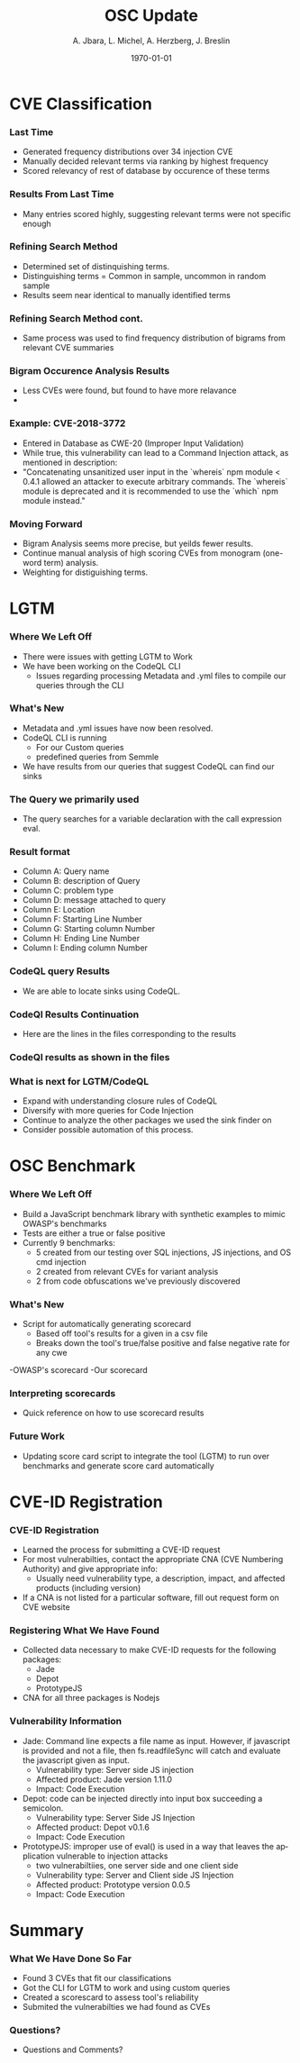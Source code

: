 #+TITLE:     OSC Update
#+AUTHOR:    A. Jbara, L. Michel, A. Herzberg, J. Breslin
#+EMAIL:     ldm@engr.uconn.edu
#+DATE: \today
#+DESCRIPTION:
#+KEYWORDS:
#+BEAMER_THEME: Berlin
#+BEAMER_COLOR_THEME: beaver
#+LANGUAGE:  en
#+OPTIONS:   H:3 num:t toc:t \n:nil @:t ::t |:t ^:t -:t f:t *:t <:t
#+OPTIONS:   TeX:t LaTeX:t skip:nil d:nil todo:t pri:nil tags:not-in-toc
#+INFOJS_OPT: view:nil toc:nil ltoc:t mouse:underline buttons:0 path:https://orgmode.org/org-info.js
#+EXPORT_SELECT_TAGS: export
#+EXPORT_EXCLUDE_TAGS: noexport
#+LINK_UP:
#+LINK_HOME:
#+LaTeX_HEADER: \usepackage{minted}
#+LaTeX_HEADER: \usemintedstyle{emacs}
#+LaTeX_HEADER: \newminted{common-lisp}{fontsize=\footnotesize}
#+BEAMER_HEADER: \logo{\includegraphics[height=.9cm]{figures/comcast.png}}
#+LaTeX: \setbeamercolor{myblockcolor}{bg=magenta,fg=white}

#+name: setup-minted
#+begin_src emacs-lisp :exports none
 (setq org-latex-listings 'minted)
     (setq org-latex-custom-lang-environments
           '(
            (emacs-lisp "common-lispcode")
             ))
     (setq org-latex-minted-options
           '(("frame" "lines")
             ("fontsize" "\\scriptsize")
             ("linenos" "")))
     (setq org-latex-to-pdf-process
           '("pdflatex -shell-escape -interaction nonstopmode -output-directory %o %f"
             "pdflatex -shell-escape -interaction nonstopmode -output-directory %o %f"
             "pdflatex -shell-escape -interaction nonstopmode -output-directory %o %f"))
#+end_src

* CVE Classification
*** Last Time
- Generated frequency distributions over 34 injection CVE
- Manually decided relevant terms via ranking by highest frequency
- Scored relevancy of rest of database by occurence of these terms
[[./figures/stem.png]]

*** Results From Last Time
- Many entries scored highly, suggesting relevant terms were not specific enough
#+ATTR_LATEX: :width 9cm
[[./figures/freq_res.png]]

*** Refining Search Method
- Determined set of distinquishing terms.
- Distinguishing terms = Common in sample, uncommon in random sample
- Results seem near identical to manually identified terms
[[./figures/monogram-distinguished-frequency.png]]

*** Refining Search Method cont.
- Same process was used to find frequency distribution of bigrams from relevant CVE summaries
[[./figures/bigram-sample-frequency.png]]

*** Bigram Occurence Analysis Results
- Less CVEs were found, but found to have more relavance
- [[./figures/bigram-analysis-results.png]]

*** Example: CVE-2018-3772
- Entered in Database as CWE-20 (Improper Input Validation)
- While true, this vulnerability can lead to a Command Injection attack, as mentioned in description:
- "Concatenating unsanitized user input in the `whereis` npm module < 0.4.1 allowed an attacker to execute arbitrary commands. The `whereis` module is deprecated and it is recommended to use the `which` npm module instead."

*** Moving Forward
 - Bigram Analysis seems more precise, but yeilds fewer results.
 - Continue manual analysis of high scoring CVEs from monogram (one-word term) analysis.
 - Weighting for distiguishing terms.


* LGTM
*** Where We Left Off
 - There were issues with getting LGTM to Work
 - We have been working on the CodeQL CLI
    - Issues regarding processing Metadata and .yml files to compile our queries through the CLI
*** What's New
- Metadata and .yml issues have now been resolved.
- CodeQL CLI is running
  - For our Custom queries
  - predefined queries from Semmle
- We have results from our queries that suggest CodeQL can find our sinks
*** The Query we primarily used
- The query searches for a variable declaration with the call expression eval.
[[./figures/Apr20_Queryused.PNG]]
*** Result format
- Column A: Query name
- Column B: description of Query
- Column C: problem type
- Column D: message attached to query
- Column E: Location
- Column F: Starting Line Number
- Column G: Starting column Number
- Column H: Ending Line Number
- Column I: Ending column Number
*** CodeQL query Results
 [[./figures/csvQueriesResult.PNG]]
 - We are able to locate sinks using CodeQL.
*** CodeQl Results Continuation
- Here are the lines in the files corresponding to the results
*** CodeQl results as shown in the files
[[./figures/VisualSinksV2.png]]
*** What is next for LGTM/CodeQL
- Expand with understanding closure rules of CodeQL
- Diversify with more queries for Code Injection
- Continue to analyze the other packages we used the sink finder on
- Consider possible automation of this process.


* OSC Benchmark

*** Where We Left Off
- Build a JavaScript benchmark library with synthetic examples to mimic OWASP's benchmarks
- Tests are either a true or false positive
- Currently 9 benchmarks:
    - 5 created from our testing over SQL injections, JS injections, and OS cmd injection
    - 2 created from relevant CVEs for variant analysis
    - 2 from code obfuscations we've previously discovered

*** What's New
- Script for automatically generating scorecard
    - Based off tool's results for a given in a csv file
    - Breaks down the tool's true/false positive and false negative rate for any cwe
-OWASP's scorecard
    [[./figures/OWASP_Card.png]]
-Our scorecard
    [[./figures/TEST_Card.png]]

*** Interpreting scorecards
- Quick reference on how to use scorecard results
[[./figures/benchmark_guide.png]]

*** Future Work
- Updating score card script to integrate the tool (LGTM) to run over benchmarks and generate score card automatically

* CVE-ID Registration
*** CVE-ID Registration
- Learned the process for submitting a CVE-ID request
- For most vulnerabilties, contact the appropriate CNA (CVE Numbering Authority) and give appropriate info:
 - Usually need vulnerability type, a description, impact, and affected products (including version)
- If a CNA is not listed for a particular software, fill out request form on CVE website
*** Registering What We Have Found
- Collected data necessary to make CVE-ID requests for the following packages:
 - Jade
 - Depot
 - PrototypeJS
- CNA for all three packages is Nodejs
*** Vulnerability Information
- Jade: Command line expects a file name as input. However, if javascript is provided and not a file,
	then fs.readfileSync will catch and evaluate the javascript given as input.
 - Vulnerability type: Server side JS injection
 - Affected product: Jade version 1.11.0
 - Impact: Code Execution
- Depot: code can be injected directly into input box succeeding a semicolon.
 - Vulnerability type: Server Side JS Injection
 - Affected product: Depot v0.1.6
 - Impact: Code Execution
- PrototypeJS: improper use of eval() is used in a way that leaves the application vulnerable to injection attacks
 - two vulnerabiltiies, one server side and one client side
 - Vulnerability type: Server and Client side JS Injection
 - Affected product: Prototype version 0.0.5
 - Impact: Code Execution

* Summary
*** What We Have Done So Far
- Found 3 CVEs that fit our classifications
- Got the CLI for LGTM to work and using custom queries
- Created a scorescard to assess tool's reliability
- Submited the vulnerabilties we had found as CVEs
*** Questions?
- Questions and Comments?
